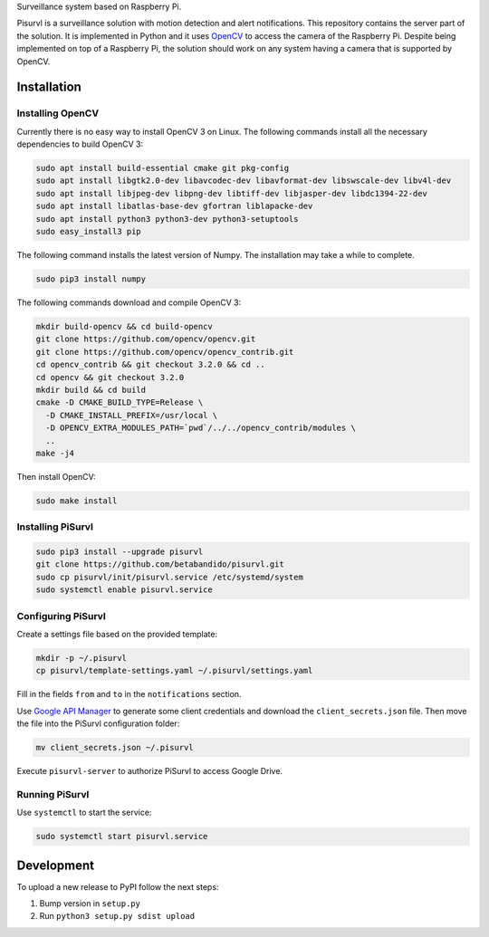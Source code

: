 Surveillance system based on Raspberry Pi.

Pisurvl is a surveillance solution with motion detection and alert notifications. This repository contains the server
part of the solution. It is implemented in Python and it uses `OpenCV`_ to access the camera of the Raspberry Pi. Despite
being implemented on top of a Raspberry Pi, the solution should work on any system having a camera that is supported
by OpenCV.

Installation
============

Installing OpenCV
----------------------

Currently there is no easy way to install OpenCV 3 on Linux. The following commands install all the necessary
dependencies to build OpenCV 3:

.. code:: bash

   sudo apt install build-essential cmake git pkg-config
   sudo apt install libgtk2.0-dev libavcodec-dev libavformat-dev libswscale-dev libv4l-dev
   sudo apt install libjpeg-dev libpng-dev libtiff-dev libjasper-dev libdc1394-22-dev
   sudo apt install libatlas-base-dev gfortran liblapacke-dev
   sudo apt install python3 python3-dev python3-setuptools
   sudo easy_install3 pip

The following command installs the latest version of Numpy. The installation may take a while to complete.

.. code:: bash

   sudo pip3 install numpy

The following commands download and compile OpenCV 3:

.. code:: bash

   mkdir build-opencv && cd build-opencv
   git clone https://github.com/opencv/opencv.git
   git clone https://github.com/opencv/opencv_contrib.git
   cd opencv_contrib && git checkout 3.2.0 && cd ..
   cd opencv && git checkout 3.2.0
   mkdir build && cd build
   cmake -D CMAKE_BUILD_TYPE=Release \
     -D CMAKE_INSTALL_PREFIX=/usr/local \
     -D OPENCV_EXTRA_MODULES_PATH=`pwd`/../../opencv_contrib/modules \
     ..
   make -j4

Then install OpenCV:

.. code:: bash

   sudo make install


Installing PiSurvl
------------------

.. code:: bash

   sudo pip3 install --upgrade pisurvl
   git clone https://github.com/betabandido/pisurvl.git
   sudo cp pisurvl/init/pisurvl.service /etc/systemd/system
   sudo systemctl enable pisurvl.service

Configuring PiSurvl
-------------------

Create a settings file based on the provided template:

.. code:: bash

   mkdir -p ~/.pisurvl
   cp pisurvl/template-settings.yaml ~/.pisurvl/settings.yaml

Fill in the fields ``from`` and ``to`` in the ``notifications`` section.

Use `Google API Manager`_ to generate some client credentials and download the ``client_secrets.json`` file. Then move
the file into the PiSurvl configuration folder:

.. code:: bash

   mv client_secrets.json ~/.pisurvl

Execute ``pisurvl-server`` to authorize PiSurvl to access Google Drive.

Running PiSurvl
---------------

Use ``systemctl`` to start the service:

.. code:: bash

   sudo systemctl start pisurvl.service

Development
===========

To upload a new release to PyPI follow the next steps:

1) Bump version in ``setup.py``
2) Run ``python3 setup.py sdist upload``


.. _OpenCV: http://opencv.org
.. _Google API Manager: https://console.developers.google.com
